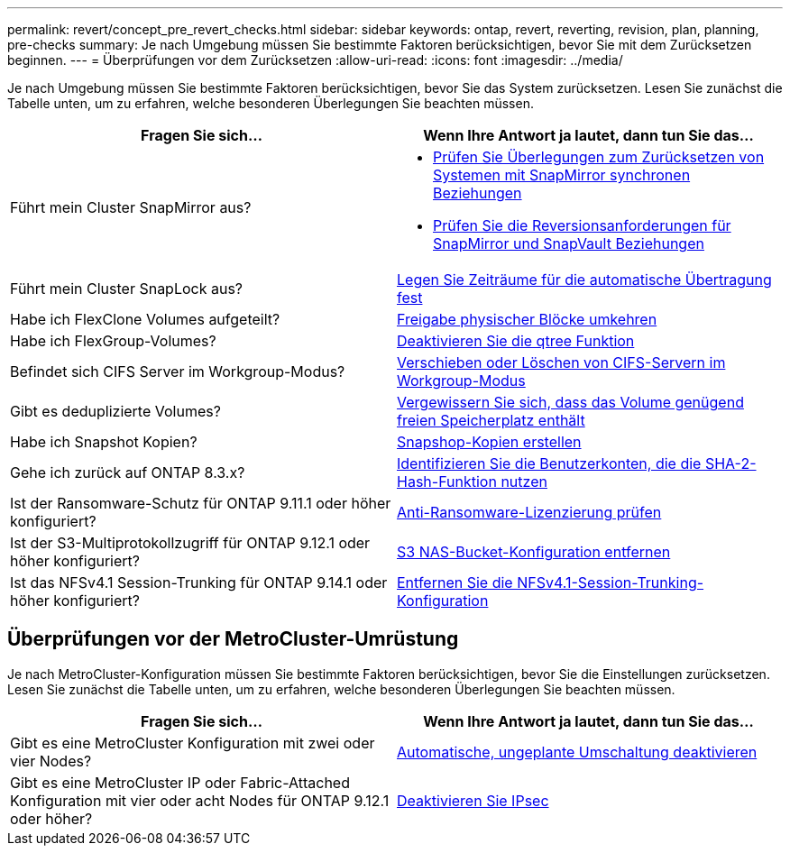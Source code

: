 ---
permalink: revert/concept_pre_revert_checks.html 
sidebar: sidebar 
keywords: ontap, revert, reverting, revision, plan, planning, pre-checks 
summary: Je nach Umgebung müssen Sie bestimmte Faktoren berücksichtigen, bevor Sie mit dem Zurücksetzen beginnen. 
---
= Überprüfungen vor dem Zurücksetzen
:allow-uri-read: 
:icons: font
:imagesdir: ../media/


[role="lead"]
Je nach Umgebung müssen Sie bestimmte Faktoren berücksichtigen, bevor Sie das System zurücksetzen. Lesen Sie zunächst die Tabelle unten, um zu erfahren, welche besonderen Überlegungen Sie beachten müssen.

[cols="2*"]
|===
| Fragen Sie sich... | Wenn Ihre Antwort *ja* lautet, dann tun Sie das... 


| Führt mein Cluster SnapMirror aus?  a| 
* xref:concept_consideration_for_reverting_systems_with_snapmirror_synchronous_relationships.html[Prüfen Sie Überlegungen zum Zurücksetzen von Systemen mit SnapMirror synchronen Beziehungen]
* xref:concept_reversion_requirements_for_snapmirror_and_snapvault_relationships.html[Prüfen Sie die Reversionsanforderungen für SnapMirror und SnapVault Beziehungen]




| Führt mein Cluster SnapLock aus? | xref:task_setting_autocommit_periods_for_snaplock_volumes_before_reverting.html[Legen Sie Zeiträume für die automatische Übertragung fest] 


| Habe ich FlexClone Volumes aufgeteilt? | xref:task_reverting_the_physical_block_sharing_in_split_flexclone_volumes.html[Freigabe physischer Blöcke umkehren] 


| Habe ich FlexGroup-Volumes? | xref:task_disabling_qtrees_in_flexgroup_volumes_before_reverting.html[Deaktivieren Sie die qtree Funktion] 


| Befindet sich CIFS Server im Workgroup-Modus? | xref:task_identifying_and_moving_cifs_servers_in_workgroup_mode.html[Verschieben oder Löschen von CIFS-Servern im Workgroup-Modus] 


| Gibt es deduplizierte Volumes? | xref:task_reverting_systems_with_deduplicated_volumes.html[Vergewissern Sie sich, dass das Volume genügend freien Speicherplatz enthält] 


| Habe ich Snapshot Kopien? | xref:task_preparing_snapshot_copies_before_reverting.html[Snapshop-Kopien erstellen] 


| Gehe ich zurück auf ONTAP 8.3.x? | xref:identify-user-sha2-hash-user-accounts.html[Identifizieren Sie die Benutzerkonten, die die SHA-2-Hash-Funktion nutzen] 


| Ist der Ransomware-Schutz für ONTAP 9.11.1 oder höher konfiguriert? | xref:anti-ransomware-license-task.html[Anti-Ransomware-Lizenzierung prüfen] 


| Ist der S3-Multiprotokollzugriff für ONTAP 9.12.1 oder höher konfiguriert? | xref:remove-nas-bucket-task.html[S3 NAS-Bucket-Konfiguration entfernen] 


| Ist das NFSv4.1 Session-Trunking für ONTAP 9.14.1 oder höher konfiguriert? | xref:remove-nfs-trunking-task.html[Entfernen Sie die NFSv4.1-Session-Trunking-Konfiguration] 
|===


== Überprüfungen vor der MetroCluster-Umrüstung

Je nach MetroCluster-Konfiguration müssen Sie bestimmte Faktoren berücksichtigen, bevor Sie die Einstellungen zurücksetzen. Lesen Sie zunächst die Tabelle unten, um zu erfahren, welche besonderen Überlegungen Sie beachten müssen.

[cols="2*"]
|===
| Fragen Sie sich... | Wenn Ihre Antwort *ja* lautet, dann tun Sie das... 


| Gibt es eine MetroCluster Konfiguration mit zwei oder vier Nodes? | xref:task_disable_asuo.html[Automatische, ungeplante Umschaltung deaktivieren] 


| Gibt es eine MetroCluster IP oder Fabric-Attached Konfiguration mit vier oder acht Nodes für ONTAP 9.12.1 oder höher? | xref:task-disable-ipsec.html [Deaktivieren Sie IPsec] 
|===